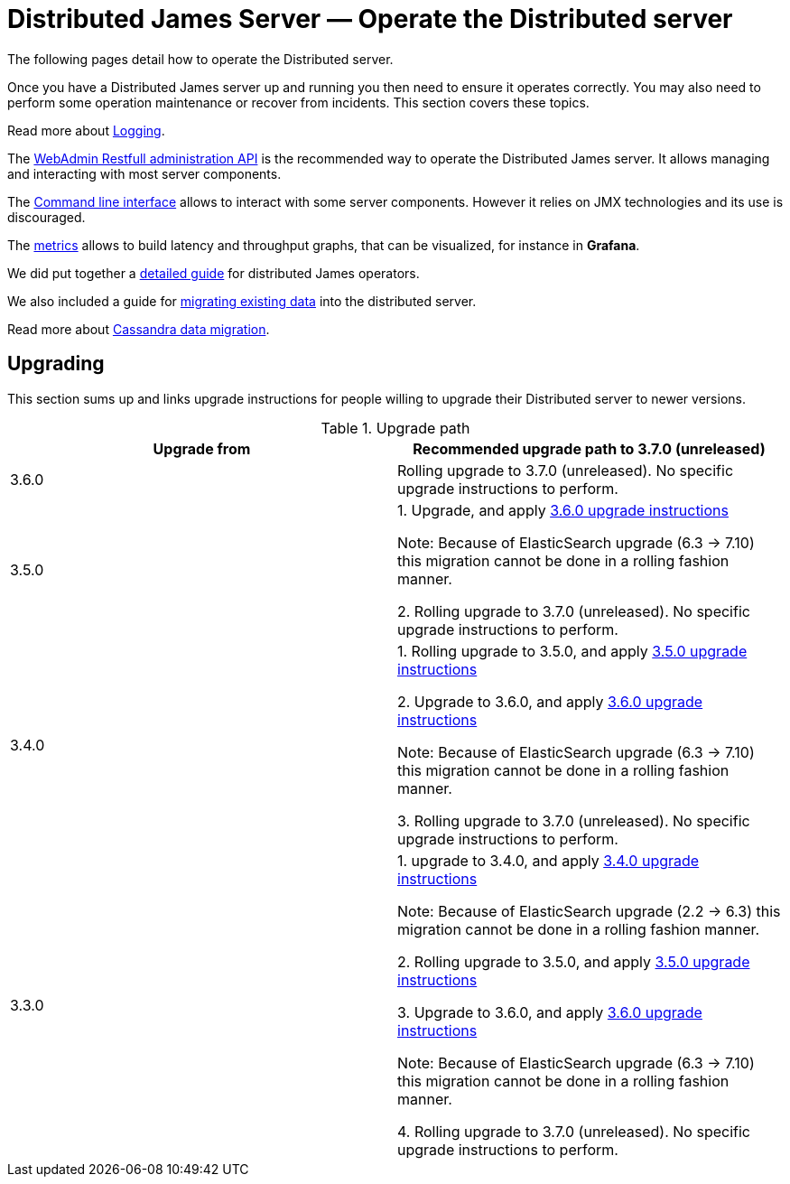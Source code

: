 = Distributed James Server &mdash; Operate the Distributed server
:navtitle: Operate the Distributed server

The following pages detail how to operate the Distributed server.

Once you have a Distributed James server up and running you then need to ensure it operates correctly.
You may also need to perform some operation maintenance or recover from incidents. This section covers
these topics.

Read more about xref:operate/logging.adoc[Logging].

The xref:operate/webadmin.adoc[WebAdmin Restfull administration API] is the
recommended way to operate the Distributed James server. It allows managing and interacting with most
server components.

The xref:operate/cli.adoc[Command line interface] allows to interact with some
server components. However it relies on JMX technologies and its use is discouraged.

The xref:operate/metrics.adoc[metrics] allows to build latency and throughput
graphs, that can be visualized, for instance in *Grafana*.

We did put together a xref:operate/guide.adoc[detailed guide] for
distributed James operators.

We also included a guide for xref:operate/migrating.adoc[migrating existing data] into the distributed server.

Read more about xref:operate/cassandra-migration.adoc[Cassandra data migration].

== Upgrading

This section sums up and links upgrade instructions for people willing to upgrade their Distributed server to newer versions.

.Upgrade path
|===
| Upgrade from | Recommended upgrade path to 3.7.0 (unreleased)

| 3.6.0
| Rolling upgrade to 3.7.0 (unreleased). No specific upgrade instructions to perform.

| 3.5.0
| 1. Upgrade, and apply link:https://github.com/apache/james-project/blob/master/upgrade-instructions.md#360-version[3.6.0 upgrade instructions]

Note: Because of ElasticSearch upgrade (6.3 -> 7.10) this migration cannot be done in a rolling fashion manner.

2. Rolling upgrade to 3.7.0 (unreleased). No specific upgrade instructions to perform.


| 3.4.0
| 1. Rolling upgrade to 3.5.0, and apply link:https://github.com/apache/james-project/blob/master/upgrade-instructions.md#350-version[3.5.0 upgrade instructions]

2. Upgrade to 3.6.0, and apply link:https://github.com/apache/james-project/blob/master/upgrade-instructions.md#360-version[3.6.0 upgrade instructions]

Note: Because of ElasticSearch upgrade (6.3 -> 7.10) this migration cannot be done in a rolling fashion manner.

3. Rolling upgrade to 3.7.0 (unreleased). No specific upgrade instructions to perform.

| 3.3.0
| 1. upgrade to 3.4.0, and apply link:https://github.com/apache/james-project/blob/master/upgrade-instructions.md#340-version[3.4.0 upgrade instructions]

Note: Because of ElasticSearch upgrade (2.2 ->  6.3) this migration cannot be done in a rolling fashion manner.

2. Rolling upgrade to 3.5.0, and apply link:https://github.com/apache/james-project/blob/master/upgrade-instructions.md#350-version[3.5.0 upgrade instructions]

3. Upgrade to 3.6.0, and apply link:https://github.com/apache/james-project/blob/master/upgrade-instructions.md#360-version[3.6.0 upgrade instructions]

Note: Because of ElasticSearch upgrade (6.3 -> 7.10) this migration cannot be done in a rolling fashion manner.

4. Rolling upgrade to 3.7.0 (unreleased). No specific upgrade instructions to perform.

|===
